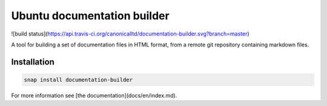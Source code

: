 Ubuntu documentation builder
============================

![build status](https://api.travis-ci.org/canonicalltd/documentation-builder.svg?branch=master)

A tool for building a set of documentation files in HTML format, from a
remote git repository containing markdown files.

Installation
------------

.. code:: bash

    snap install documentation-builder

For more information see [the documentation](docs/en/index.md).
